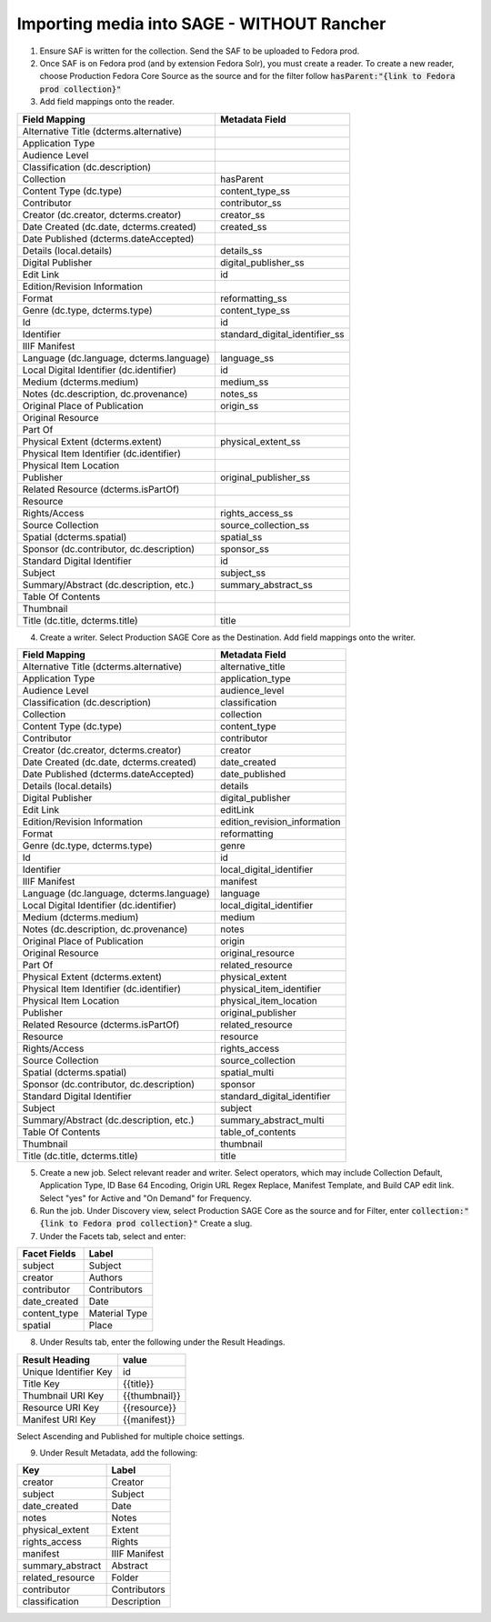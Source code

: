 ===========================
Importing media into SAGE - WITHOUT Rancher
===========================

1. Ensure SAF is written for the collection. Send the SAF to be uploaded to Fedora prod.

2. Once SAF is on Fedora prod (and by extension Fedora Solr), you must create a reader. To create a new reader, choose Production Fedora Core Source as the source and for the filter follow :code:`hasParent:"{link to Fedora prod collection}"`

3. Add field mappings onto the reader.

+-------------------------------------------+-------------------------------+
| Field Mapping                             | Metadata Field                | 
+===========================================+===============================+
| Alternative Title (dcterms.alternative)   |                               | 
+-------------------------------------------+-------------------------------+
| Application Type                          |                               | 
+-------------------------------------------+-------------------------------+
| Audience Level                            |                               | 
+-------------------------------------------+-------------------------------+
| Classification (dc.description)           |                               | 
+-------------------------------------------+-------------------------------+
| Collection                                | hasParent                     | 
+-------------------------------------------+-------------------------------+
| Content Type (dc.type)                    | content_type_ss               | 
+-------------------------------------------+-------------------------------+
| Contributor                               | contributor_ss                | 
+-------------------------------------------+-------------------------------+
| Creator (dc.creator, dcterms.creator)     | creator_ss                    | 
+-------------------------------------------+-------------------------------+
| Date Created (dc.date, dcterms.created)   | created_ss                    | 
+-------------------------------------------+-------------------------------+
| Date Published (dcterms.dateAccepted)     |                               | 
+-------------------------------------------+-------------------------------+
| Details (local.details)                   | details_ss                    | 
+-------------------------------------------+-------------------------------+
| Digital Publisher                         | digital_publisher_ss          | 
+-------------------------------------------+-------------------------------+
| Edit Link                                 | id                            | 
+-------------------------------------------+-------------------------------+
| Edition/Revision Information              |                               | 
+-------------------------------------------+-------------------------------+
| Format                                    | reformatting_ss               | 
+-------------------------------------------+-------------------------------+
| Genre (dc.type, dcterms.type)             | content_type_ss               | 
+-------------------------------------------+-------------------------------+
| Id                                        | id                            | 
+-------------------------------------------+-------------------------------+
| Identifier                                | standard_digital_identifier_ss| 
+-------------------------------------------+-------------------------------+
| IIIF Manifest                             |                               | 
+-------------------------------------------+-------------------------------+
| Language (dc.language, dcterms.language)  | language_ss                   | 
+-------------------------------------------+-------------------------------+
| Local Digital Identifier (dc.identifier)  | id                            | 
+-------------------------------------------+-------------------------------+
| Medium (dcterms.medium)                   | medium_ss                     | 
+-------------------------------------------+-------------------------------+
| Notes (dc.description, dc.provenance)     | notes_ss                      | 
+-------------------------------------------+-------------------------------+
| Original Place of Publication             | origin_ss                     | 
+-------------------------------------------+-------------------------------+
| Original Resource                         |                               | 
+-------------------------------------------+-------------------------------+
| Part Of                                   |                               | 
+-------------------------------------------+-------------------------------+
| Physical Extent (dcterms.extent)          | physical_extent_ss            | 
+-------------------------------------------+-------------------------------+
| Physical Item Identifier (dc.identifier)  |                               | 
+-------------------------------------------+-------------------------------+
| Physical Item Location                    |                               | 
+-------------------------------------------+-------------------------------+
| Publisher                                 | original_publisher_ss         | 
+-------------------------------------------+-------------------------------+
| Related Resource (dcterms.isPartOf)       |                               | 
+-------------------------------------------+-------------------------------+
| Resource                                  |                               | 
+-------------------------------------------+-------------------------------+
| Rights/Access                             | rights_access_ss              | 
+-------------------------------------------+-------------------------------+
| Source Collection                         | source_collection_ss          | 
+-------------------------------------------+-------------------------------+
| Spatial (dcterms.spatial)                 | spatial_ss                    | 
+-------------------------------------------+-------------------------------+
| Sponsor (dc.contributor, dc.description)  | sponsor_ss                    | 
+-------------------------------------------+-------------------------------+
| Standard Digital Identifier               | id                            | 
+-------------------------------------------+-------------------------------+
| Subject                                   | subject_ss                    | 
+-------------------------------------------+-------------------------------+
| Summary/Abstract (dc.description, etc.)   | summary_abstract_ss           | 
+-------------------------------------------+-------------------------------+
| Table Of Contents                         |                               | 
+-------------------------------------------+-------------------------------+
| Thumbnail                                 |                               | 
+-------------------------------------------+-------------------------------+
| Title (dc.title, dcterms.title)           | title                         | 
+-------------------------------------------+-------------------------------+

4. Create a writer. Select Production SAGE Core as the Destination. Add field mappings onto the writer.

+-------------------------------------------+------------------------------+
| Field Mapping                             | Metadata Field               | 
+===========================================+==============================+
| Alternative Title (dcterms.alternative)   | alternative_title            | 
+-------------------------------------------+------------------------------+
| Application Type                          | application_type             | 
+-------------------------------------------+------------------------------+
| Audience Level                            | audience_level               | 
+-------------------------------------------+------------------------------+
| Classification (dc.description)           | classification               | 
+-------------------------------------------+------------------------------+
| Collection                                | collection                   | 
+-------------------------------------------+------------------------------+
| Content Type (dc.type)                    | content_type                 | 
+-------------------------------------------+------------------------------+
| Contributor                               | contributor                  | 
+-------------------------------------------+------------------------------+
| Creator (dc.creator, dcterms.creator)     | creator                      | 
+-------------------------------------------+------------------------------+
| Date Created (dc.date, dcterms.created)   | date_created                 | 
+-------------------------------------------+------------------------------+
| Date Published (dcterms.dateAccepted)     | date_published               | 
+-------------------------------------------+------------------------------+
| Details (local.details)                   | details                      | 
+-------------------------------------------+------------------------------+
| Digital Publisher                         | digital_publisher            | 
+-------------------------------------------+------------------------------+
| Edit Link                                 | editLink                     | 
+-------------------------------------------+------------------------------+
| Edition/Revision Information              | edition_revision_information | 
+-------------------------------------------+------------------------------+
| Format                                    | reformatting                 | 
+-------------------------------------------+------------------------------+
| Genre (dc.type, dcterms.type)             | genre                        | 
+-------------------------------------------+------------------------------+
| Id                                        | id                           | 
+-------------------------------------------+------------------------------+
| Identifier                                | local_digital_identifier     | 
+-------------------------------------------+------------------------------+
| IIIF Manifest                             | manifest                     | 
+-------------------------------------------+------------------------------+
| Language (dc.language, dcterms.language)  | language                     | 
+-------------------------------------------+------------------------------+
| Local Digital Identifier (dc.identifier)  | local_digital_identifier     | 
+-------------------------------------------+------------------------------+
| Medium (dcterms.medium)                   | medium                       | 
+-------------------------------------------+------------------------------+
| Notes (dc.description, dc.provenance)     | notes                        | 
+-------------------------------------------+------------------------------+
| Original Place of Publication             | origin                       | 
+-------------------------------------------+------------------------------+
| Original Resource                         | original_resource            | 
+-------------------------------------------+------------------------------+
| Part Of                                   | related_resource             | 
+-------------------------------------------+------------------------------+
| Physical Extent (dcterms.extent)          | physical_extent              | 
+-------------------------------------------+------------------------------+
| Physical Item Identifier (dc.identifier)  | physical_item_identifier     | 
+-------------------------------------------+------------------------------+
| Physical Item Location                    | physical_item_location       | 
+-------------------------------------------+------------------------------+
| Publisher                                 | original_publisher           | 
+-------------------------------------------+------------------------------+
| Related Resource (dcterms.isPartOf)       | related_resource             | 
+-------------------------------------------+------------------------------+
| Resource                                  | resource                     | 
+-------------------------------------------+------------------------------+
| Rights/Access                             | rights_access                | 
+-------------------------------------------+------------------------------+
| Source Collection                         | source_collection            | 
+-------------------------------------------+------------------------------+
| Spatial (dcterms.spatial)                 | spatial_multi                | 
+-------------------------------------------+------------------------------+
| Sponsor (dc.contributor, dc.description)  | sponsor                      | 
+-------------------------------------------+------------------------------+
| Standard Digital Identifier               | standard_digital_identifier  | 
+-------------------------------------------+------------------------------+
| Subject                                   | subject                      | 
+-------------------------------------------+------------------------------+
| Summary/Abstract (dc.description, etc.)   | summary_abstract_multi       | 
+-------------------------------------------+------------------------------+
| Table Of Contents                         | table_of_contents            | 
+-------------------------------------------+------------------------------+
| Thumbnail                                 | thumbnail                    | 
+-------------------------------------------+------------------------------+
| Title (dc.title, dcterms.title)           | title                        | 
+-------------------------------------------+------------------------------+

5. Create a new job. Select relevant reader and writer. Select operators, which may include Collection Default, Application Type, ID Base 64 Encoding, Origin URL Regex Replace, Manifest Template, and Build CAP edit link. Select "yes" for Active and "On Demand" for Frequency.

6. Run the job. Under Discovery view, select Production SAGE Core as the source and for Filter, enter :code:`collection:"{link to Fedora prod collection}"` Create a slug.

7. Under the Facets tab, select and enter:

+-------------------------------------------+------------------------------+
| Facet Fields                              | Label                        | 
+===========================================+==============================+
| subject                                   | Subject                      | 
+-------------------------------------------+------------------------------+
| creator                                   | Authors                      | 
+-------------------------------------------+------------------------------+
| contributor                               | Contributors                 | 
+-------------------------------------------+------------------------------+
| date_created                              | Date                         | 
+-------------------------------------------+------------------------------+
| content_type                              | Material Type                | 
+-------------------------------------------+------------------------------+
| spatial                                   | Place                        | 
+-------------------------------------------+------------------------------+

8. Under Results tab, enter the following under the Result Headings.

+-------------------------------------------+------------------------------+
| Result Heading                            | value                        | 
+===========================================+==============================+
| Unique Identifier Key                     | id                           | 
+-------------------------------------------+------------------------------+
| Title Key                                 | {{title}}                    | 
+-------------------------------------------+------------------------------+
| Thumbnail URI Key                         | {{thumbnail}}                | 
+-------------------------------------------+------------------------------+
| Resource URI Key                          | {{resource}}                 | 
+-------------------------------------------+------------------------------+
| Manifest URI Key                          | {{manifest}}                 | 
+-------------------------------------------+------------------------------+

Select Ascending and Published for multiple choice settings.

9. Under Result Metadata, add the following:

+-------------------------------------------+------------------------------+
| Key                                       | Label                        | 
+===========================================+==============================+
| creator                                   | Creator                      | 
+-------------------------------------------+------------------------------+
| subject                                   | Subject                      | 
+-------------------------------------------+------------------------------+
| date_created                              | Date                         | 
+-------------------------------------------+------------------------------+
| notes                                     | Notes                        | 
+-------------------------------------------+------------------------------+
| physical_extent                           | Extent                       | 
+-------------------------------------------+------------------------------+
| rights_access                             | Rights                       | 
+-------------------------------------------+------------------------------+
| manifest                                  | IIIF Manifest                | 
+-------------------------------------------+------------------------------+
| summary_abstract                          | Abstract                     | 
+-------------------------------------------+------------------------------+
| related_resource                          | Folder                       | 
+-------------------------------------------+------------------------------+
| contributor                               | Contributors                 | 
+-------------------------------------------+------------------------------+
| classification                            | Description                  | 
+-------------------------------------------+------------------------------+